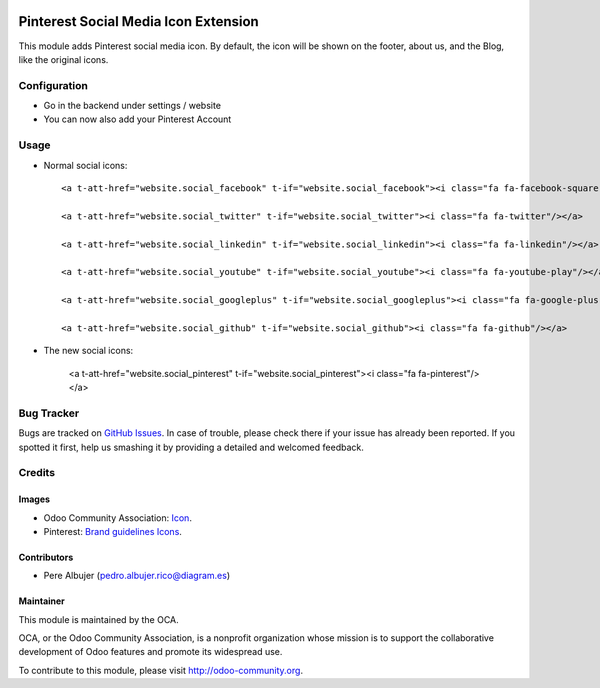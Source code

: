 
.. image:: https://img.shields.io/badge/licence-AGPL--3-blue.svg
   :target: http://www.gnu.org/licenses/agpl-3.0-standalone.html
   :alt: License: AGPL-3

==============
Pinterest Social Media Icon Extension
==============

This module adds Pinterest social media icon. By default, the icon will
be shown on the footer, about us, and the Blog, like the original icons.



Configuration
=============

- Go in the backend under settings / website
- You can now also add your Pinterest Account


Usage
=====

- Normal social icons::

    <a t-att-href="website.social_facebook" t-if="website.social_facebook"><i class="fa fa-facebook-square"/></a>
    
    <a t-att-href="website.social_twitter" t-if="website.social_twitter"><i class="fa fa-twitter"/></a>
    
    <a t-att-href="website.social_linkedin" t-if="website.social_linkedin"><i class="fa fa-linkedin"/></a>
    
    <a t-att-href="website.social_youtube" t-if="website.social_youtube"><i class="fa fa-youtube-play"/></a>
    
    <a t-att-href="website.social_googleplus" t-if="website.social_googleplus"><i class="fa fa-google-plus-square"/></a>
    
    <a t-att-href="website.social_github" t-if="website.social_github"><i class="fa fa-github"/></a>

- The new social icons:

    <a t-att-href="website.social_pinterest" t-if="website.social_pinterest"><i class="fa fa-pinterest"/></a>

.. image:: https://odoo-community.org/website/image/ir.attachment/5784_f2813bd/datas
   :alt: Try me on Runbot
   :target: https://runbot.odoo-community.org/runbot/205/8.0


Bug Tracker
===========

Bugs are tracked on `GitHub Issues
<https://github.com/OCA/social/issues>`_. In case of trouble, please
check there if your issue has already been reported. If you spotted it first,
help us smashing it by providing a detailed and welcomed feedback.


Credits
=======

Images
------

* Odoo Community Association: `Icon <https://github.com/OCA/maintainer-tools/blob/master/template/module/static/description/icon.svg>`_.
* Pinterest: `Brand guidelines <https://business.pinterest.com/en/brand-guidelines\#brand-basics>`_ `Icons <https://business.pinterest.com/sites/business/files/pinterest_badge.zip>`_.

Contributors
------------

* Pere Albujer (pedro.albujer.rico@diagram.es)

Maintainer
----------

.. image:: http://odoo-community.org/logo.png
   :alt: Odoo Community Association
   :target: http://odoo-community.org

This module is maintained by the OCA.

OCA, or the Odoo Community Association, is a nonprofit organization whose
mission is to support the collaborative development of Odoo features and
promote its widespread use.

To contribute to this module, please visit http://odoo-community.org.
